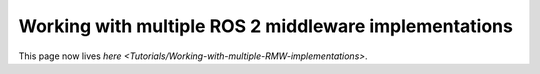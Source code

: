 
Working with multiple ROS 2 middleware implementations
======================================================

This page now lives `here <Tutorials/Working-with-multiple-RMW-implementations>`.
